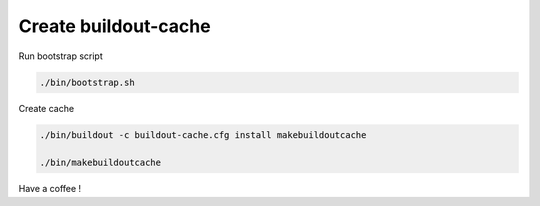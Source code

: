 Create buildout-cache
=====================

Run bootstrap script

.. code-block:: shell

   ./bin/bootstrap.sh

Create cache

.. code-block:: shell

   ./bin/buildout -c buildout-cache.cfg install makebuildoutcache

   ./bin/makebuildoutcache

Have a coffee !
